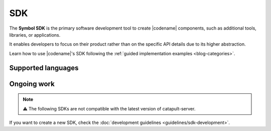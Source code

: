 ####
SDK
####

The **Symbol SDK** is the primary software development tool to create |codename| components, such as additional tools, libraries, or applications.

It enables developers to focus on their product rather than on the specific API details due to its higher abstraction.

Learn how to use |codename|'s SDK following the :ref:`guided implementation examples <blog-categories>`.

*******************
Supported languages
*******************

.. csv-table::
    :header: "Language", "Repository", "Reference"
    :delim: ;

    TypeScript & JS SDK; |tsjs-repo|; |tsjs-reference|
    Java SDK; |java-repo|; :doc:`Documentation <references/java-sdk>`

************
Ongoing work
************

.. note:: ⚠️ The following SDKs are not compatible with the latest version of catapult-server.

.. Read the |protocol-compatibility-report| to know more about the status of each project.

.. csv-table::
    :header: "Language", "Repository", "Reference"
    :delim: ;

    Dart SDK ;  ;
    C# SDK ;  ;
    Go SDK ; ;
    Swift SDK ; ;
    C++ ;  ;
    PHP SDK ;  ;
    Ruby SDK ; ;
    Python SDK ; ;

If you want to create a new SDK, check the :doc:`development guidelines <guidelines/sdk-development>`.

.. |tsjs-repo| raw:: html

    <a href="https://github.com/nemtech/symbol-sdk-typescript-javascript" target="_blank">Repository</a>

.. |tsjs-reference| raw:: html

    <a href="https://nemtech.github.io/symbol-sdk-typescript-javascript/" target="_blank">Documentation</a>

.. |java-repo| raw:: html

    <a href="https://github.com/nemtech/symbol-sdk-java" target="_blank">Repository</a>

.. |protocol-compatibility-report| raw:: html

    <a href="https://github.com/nemtech/community/blob/master/projects-status.md" target="_blank">protocol compatibility report</a>

